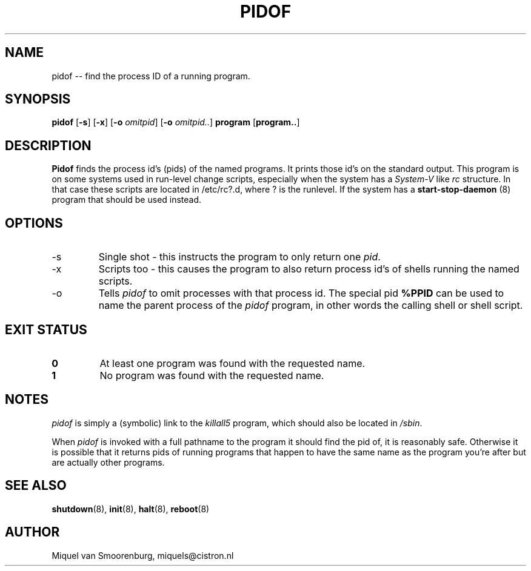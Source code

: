 .TH PIDOF 8 "01 Sep 1998" "" "Linux System Administrator's Manual"
.SH NAME
pidof -- find the process ID of a running program.
.SH SYNOPSIS
.B pidof
.RB [ \-s ]
.RB [ \-x ]
.RB [ \-o
.IR omitpid ]
.RB [ \-o
.IR omitpid.. ]
.B program
.RB [ program.. ]
.SH DESCRIPTION
.B Pidof
finds the process id's (pids) of the named programs. It prints those
id's on the standard output. This program is on some systems used in
run-level change scripts, especially when the system has a
\fISystem-V\fP like \fIrc\fP structure. In that case these scripts are
located in /etc/rc?.d, where ? is the runlevel. If the system has
a
.B start-stop-daemon
(8) program that should be used instead.
.SH OPTIONS
.IP -s
Single shot - this instructs the program to only return one \fIpid\fP.
.IP -x
Scripts too - this causes the program to also return process id's of
shells running the named scripts.
.IP -o \fIomitpid\fP
Tells \fIpidof\fP to omit processes with that process id. The special
pid \fB%PPID\fP can be used to name the parent process of the \fIpidof\fP
program, in other words the calling shell or shell script.
.SH "EXIT STATUS"
.TP
.B 0
At least one program was found with the requested name.
.TP
.B 1
No program was found with the requested name.
.SH NOTES
\fIpidof\fP is simply a (symbolic) link to the \fIkillall5\fP program,
which should also be located in \fP/sbin\fP.
.PP
When \fIpidof\fP is invoked with a full pathname to the program it
should find the pid of, it is reasonably safe. Otherwise it is possible
that it returns pids of running programs that happen to have the same name
as the program you're after but are actually other programs.
.SH SEE ALSO
.BR shutdown (8),
.BR init (8),
.BR halt (8),
.BR reboot (8)
.SH AUTHOR
Miquel van Smoorenburg, miquels@cistron.nl
